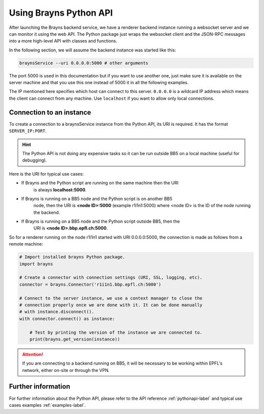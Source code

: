 .. _usepythonapi-label:

Using Brayns Python API
=======================

After launching the Brayns backend service, we have a renderer backend instance
running a websocket server and we can monitor it using the web API. The Python
package just wraps the websocket client and the JSON-RPC messages into a more
high-level API with classes and functions.

In the following section, we will assume the backend instance was started like
this:

.. code-block:: console

    braynsService --uri 0.0.0.0:5000 # other arguments

The port 5000 is used in this documentation but if you want to use another one,
just make sure it is available on the server machine and that you use this one
instead of 5000 it in all the following examples.

The IP mentioned here specifies which host can connect to this server. ``0.0.0.0``
is a wildcard IP address which means the client can connect from any machine.
Use ``localhost`` if you want to allow only local connections.

Connection to an instance
--------------------------

To create a connection to a braynsService instance from the Python API, its URI
is required. It has the format ``SERVER_IP:PORT``.

.. hint::

    The Python API is not doing any expensive tasks so it can be run outside
    BB5 on a local machine (useful for debugging).

Here is the URI for typical use cases:

- If Brayns and the Python script are running on the same machine then the URI
    is always **localhost:5000**.
- If Brayns is running on a BB5 node and the Python script is on another BB5
    node, then the URI is **<node ID>:5000** (example r1i1n1:5000) where
    <node ID> is the ID of the node running the backend.
- If Brayns is running on a BB5 node and the Python script outside BB5, then the
    URI is **<node ID>.bbp.epfl.ch:5000**.

So for a renderer running on the node r1i1n1 started with URI 0.0.0.0:5000, the
connection is made as follows from a remote machine:

.. code-block:: python

    # Import installed brayns Python package.
    import brayns

    # Create a connector with connection settings (URI, SSL, logging, etc).
    connector = brayns.Connector('r1i1n1.bbp.epfl.ch:5000')

    # Connect to the server instance, we use a context manager to close the
    # connection properly once we are done with it. It can be done manually
    # with instance.disconnect().
    with connector.connect() as instance:

        # Test by printing the version of the instance we are connected to.
        print(brayns.get_version(instance))

.. attention::

    If you are connecting to a backend running on BB5, it will be necessary to
    be working within EPFL's network, either on-site or through the VPN.

Further information
-------------------

For further information about the Python API, please refer to the API reference
:ref:`pythonapi-label` and typical use cases examples :ref:`examples-label`.
